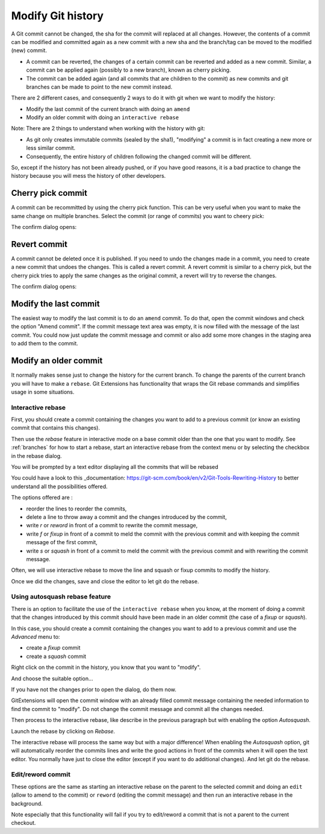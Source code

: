 .. _modify_history:

Modify Git history
==================

A Git commit cannot be changed, the sha for the commit will replaced at all changes. However, the contents of a commit can be modified and committed again as a new commit with a new sha and the branch/tag can be moved to the modified (new) commit.

.. todo The revert/cherry-picking should maybe be moved somewhere else

- A commit can be reverted, the changes of a certain commit can be reverted and added as a new commit. Similar, a commit can be applied again (possibly to a new branch), known as cherry picking.
- The commit can be added again (and all commits that are children to the commit) as new commits and git branches can be made to point to the new commit instead.

There are 2 different cases, and consequently 2 ways to do it with git when we want to modify the history:

- Modify the last commit of the current branch with doing an ``amend``
- Modify an older commit with doing an ``interactive rebase``

Note: There are 2 things to understand when working with the history with git:

- As git only creates immutable commits (sealed by the sha1), "modifying" a commit is in fact creating a new more or less similar commit.
- Consequently, the entire history of children following the changed commit will be different.

So, except if the history has not been already pushed, or if you have good reasons, it is a bad practice to change the history
because you will mess the history of other developers.

Cherry pick commit
------------------

A commit can be recommitted by using the cherry pick function. This can be very useful when you want to make the same change
on multiple branches. Select the commit (or range of commits) you want to cheery pick:

.. image:: /images/cherry_pick_context_menu.png

The confirm dialog opens:

.. image:: /images/cherry_pick.png

Revert commit
-------------

A commit cannot be deleted once it is published. If you need to undo the changes made in a commit, you need to create a new
commit that undoes the changes. This is called a revert commit. 
A revert commit is similar to a cherry pick, but the cherry pick tries to apply the same changes as the original commit, a revert will try to reverse the changes.

.. image:: /images/revert_commit_context_menu.png

The confirm dialog opens:

.. image:: /images/revert_commit_dialog.png

Modify the last commit
----------------------

The easiest way to modify the last commit is to do an ``amend`` commit.
To do that, open the commit windows and check the option "Amend commit".
If the commit message text area was empty, it is now filled with the message of the last commit.
You could now just update the commit message and commit or also add some more changes in the staging area to
add them to the commit.

.. image:: /images/history/amend_commit.png

Modify an older commit
----------------------

It normally makes sense just to change the history for the current branch. To change the parents of the current branch you will have to make a ``rebase``. Git Extensions has functionality that wraps the Git rebase commands and simplifies usage in some situations.

Interactive rebase
^^^^^^^^^^^^^^^^^^

First, you should create a commit containing the changes you want to add to a previous commit
(or know an existing commit that contains this changes).

Then use the `rebase` feature in interactive mode on a base commit older than the one that you want to modify.
See :ref:`branches` for how to start a rebase, start an interactive rebase from the context menu or by selecting the checkbox in the rebase dialog.

.. image:: /images/rebase_dialog.png

You will be prompted by a text editor displaying all the commits that will be rebased

.. image:: /images/rebase_interactive.png

You could have a look to this _documentation: https://git-scm.com/book/en/v2/Git-Tools-Rewriting-History to better understand all the possibilities offered.

The options offered are :

- reorder the lines to reorder the commits,
- delete a line to throw away a commit and the changes introduced by the commit,
- write `r` or `reword` in front of a commit to rewrite the commit message,
- write `f` or `fixup` in front of a commit to meld the commit with the previous commit and with keeping the commit message of the first commit,
- write `s` or `squash` in front of a commit to meld the commit with the previous commit and with rewriting the commit message.

Often, we will use interactive rebase to move the line and squash or fixup commits to modify the history.

Once we did the changes, save and close the editor to let git do the rebase.

Using autosquash rebase feature
^^^^^^^^^^^^^^^^^^^^^^^^^^^^^^^

There is an option to facilitate the use of the ``interactive rebase`` when you know, at the moment of doing a
commit that the changes introduced by this commit should have been made in an older commit (the case of a `fixup` or `squash`).

In this case, you should create a commit containing the changes you want to add to a previous commit and use the `Advanced` menu to:

- create a `fixup` commit
- create a `squash` commit

Right click on the commit in the history, you know that you want to "modify".

And choose the suitable option...

.. image:: /images/history/rebase_interactive_fixup_commit.png

If you have not the changes prior to open the dialog, do them now.

GitExtensions will open the commit window with an already filled commit message containing the needed information to find the commit to "modify".
Do not change the commit message and commit all the changes needed.

Then process to the interactive rebase, like describe in the previous paragraph but with enabling the option `Autosquash`.

.. image:: /images/history/rebase_interactive_autosquash.png

Launch the rebase by clicking on `Rebase`.

The interactive rebase will process the same way but with a major difference!
When enabling the `Autosquash` option, git will automatically reorder the commits lines and write the good actions in front of the commits
when it will open the text editor. You normally have just to close the editor (except if you want to do additional changes).
And let git do the rebase.

Edit/reword commit
^^^^^^^^^^^^^^^^^^

These options are the same as starting an interactive rebase on the parent to the selected commit and doing an ``edit`` (allow to amend to the commit) or ``reword`` (editing the commit message) and then run an interactive rebase in the background.

Note especially that this functionality will fail if you try to edit/reword a commit that is not a parent to the current checkout.
